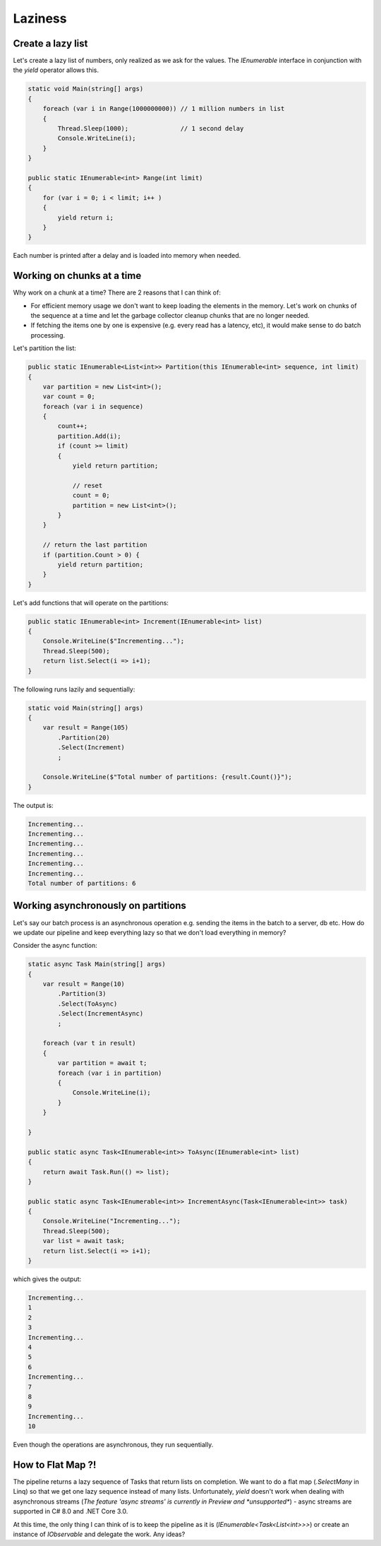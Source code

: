 Laziness
========

.. post:: 12/30/2020
   :tags: csharp


Create a lazy list
------------------

Let's create a lazy list of numbers, only realized as we ask for the values. The `IEnumerable` interface in conjunction with the `yield` operator allows this.

.. code::

   static void Main(string[] args)
   {
       foreach (var i in Range(1000000000)) // 1 million numbers in list
       {
           Thread.Sleep(1000);              // 1 second delay
           Console.WriteLine(i);
       }
   }

   public static IEnumerable<int> Range(int limit)
   {
       for (var i = 0; i < limit; i++ )
       {
           yield return i;
       }
   }


Each number is printed after a delay and is loaded into memory when needed.


Working on chunks at a time
---------------------------

Why work on a chunk at a time? There are 2 reasons that I can think of:

- For efficient memory usage we don't want to keep loading the elements in the memory. Let's work on chunks of the sequence at a time and let the garbage collector cleanup chunks that are no longer needed.
- If fetching the items one by one is expensive (e.g. every read has a latency, etc), it would make sense to do batch processing.

Let's partition the list:

.. code::

   public static IEnumerable<List<int>> Partition(this IEnumerable<int> sequence, int limit)
   {
       var partition = new List<int>();
       var count = 0;
       foreach (var i in sequence)
       {
           count++;
           partition.Add(i);
           if (count >= limit)
           {
               yield return partition;

               // reset
               count = 0;
               partition = new List<int>();
           }
       }

       // return the last partition
       if (partition.Count > 0) {
           yield return partition;
       }
   }

Let's add functions that will operate on the partitions:

.. code::

   public static IEnumerable<int> Increment(IEnumerable<int> list)
   {
       Console.WriteLine($"Incrementing...");
       Thread.Sleep(500);
       return list.Select(i => i+1);
   }

The following runs lazily and sequentially:

.. code::

   static void Main(string[] args)
   {
       var result = Range(105)
           .Partition(20)
           .Select(Increment)
           ;

       Console.WriteLine($"Total number of partitions: {result.Count()}");
   }


The output is:

.. code::

   Incrementing...
   Incrementing...
   Incrementing...
   Incrementing...
   Incrementing...
   Incrementing...
   Total number of partitions: 6


Working asynchronously on partitions
------------------------------------

Let's say our batch process is an asynchronous operation e.g. sending the items in the batch to a server, db etc. How do we update our pipeline and keep everything lazy so that we don't load everything in memory?

Consider the async function:

.. code::

   static async Task Main(string[] args)
   {
       var result = Range(10)
           .Partition(3)
           .Select(ToAsync)
           .Select(IncrementAsync)
           ;

       foreach (var t in result)
       {
           var partition = await t;
           foreach (var i in partition)
           {
               Console.WriteLine(i);
           }
       }

   }

   public static async Task<IEnumerable<int>> ToAsync(IEnumerable<int> list)
   {
       return await Task.Run(() => list);
   }

   public static async Task<IEnumerable<int>> IncrementAsync(Task<IEnumerable<int>> task)
   {
       Console.WriteLine("Incrementing...");
       Thread.Sleep(500);
       var list = await task;
       return list.Select(i => i+1);
   }

which gives the output:

.. code::

   Incrementing...
   1
   2
   3
   Incrementing...
   4
   5
   6
   Incrementing...
   7
   8
   9
   Incrementing...
   10

Even though the operations are asynchronous, they run sequentially.

How to Flat Map ?!
------------------

The pipeline returns a lazy sequence of Tasks that return lists on completion. We want to do a flat map (`.SelectMany` in Linq) so that we get one lazy sequence instead of many lists. Unfortunately, `yield` doesn't work when dealing with asynchronous streams (`The feature 'async streams' is currently in Preview and *unsupported*`) - async streams are supported in C# 8.0 and .NET Core 3.0.

At this time, the only thing I can think of is to keep the pipeline as it is (`IEnumerable<Task<List<int>>>`) or create an instance of `IObservable` and delegate the work. Any ideas?
